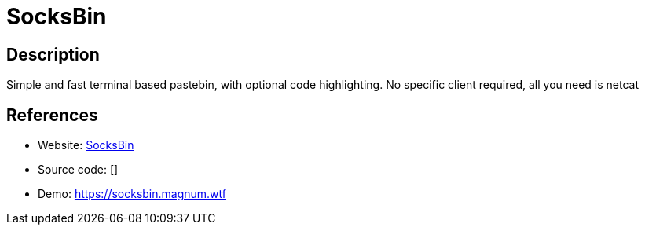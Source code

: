 = SocksBin

:Name:          SocksBin
:Language:      SocksBin
:License:       GPL-3.0
:Topic:         Pastebins
:Category:      
:Subcategory:   

// END-OF-HEADER. DO NOT MODIFY OR DELETE THIS LINE

== Description

Simple and fast terminal based pastebin, with optional code highlighting. No specific client required, all you need is netcat

== References

* Website: https://github.com/magnumdingusedu/socksbin[SocksBin]
* Source code: []
* Demo: https://socksbin.magnum.wtf[https://socksbin.magnum.wtf]
